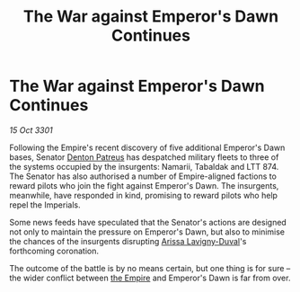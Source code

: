 :PROPERTIES:
:ID:       2a30e02b-f664-40ea-a203-4af9b0d2eb21
:END:
#+title: The War against Emperor's Dawn Continues
#+filetags: :3301:galnet:

* The War against Emperor's Dawn Continues

/15 Oct 3301/

Following the Empire's recent discovery of five additional Emperor's Dawn bases, Senator [[id:75daea85-5e9f-4f6f-a102-1a5edea0283c][Denton Patreus]] has despatched military fleets to three of the systems occupied by the insurgents: Namarii, Tabaldak and LTT 874. The Senator has also authorised a number of Empire-aligned factions to reward pilots who join the fight against Emperor's Dawn. The insurgents, meanwhile, have responded in kind, promising to reward pilots who help repel the Imperials. 

Some news feeds have speculated that the Senator's actions are designed not only to maintain the pressure on Emperor's Dawn, but also to minimise the chances of the insurgents disrupting [[id:34f3cfdd-0536-40a9-8732-13bf3a5e4a70][Arissa Lavigny-Duval]]'s forthcoming coronation. 

The outcome of the battle is by no means certain, but one thing is for sure – the wider conflict between [[id:77cf2f14-105e-4041-af04-1213f3e7383c][the Empire]] and Emperor's Dawn is far from over.
